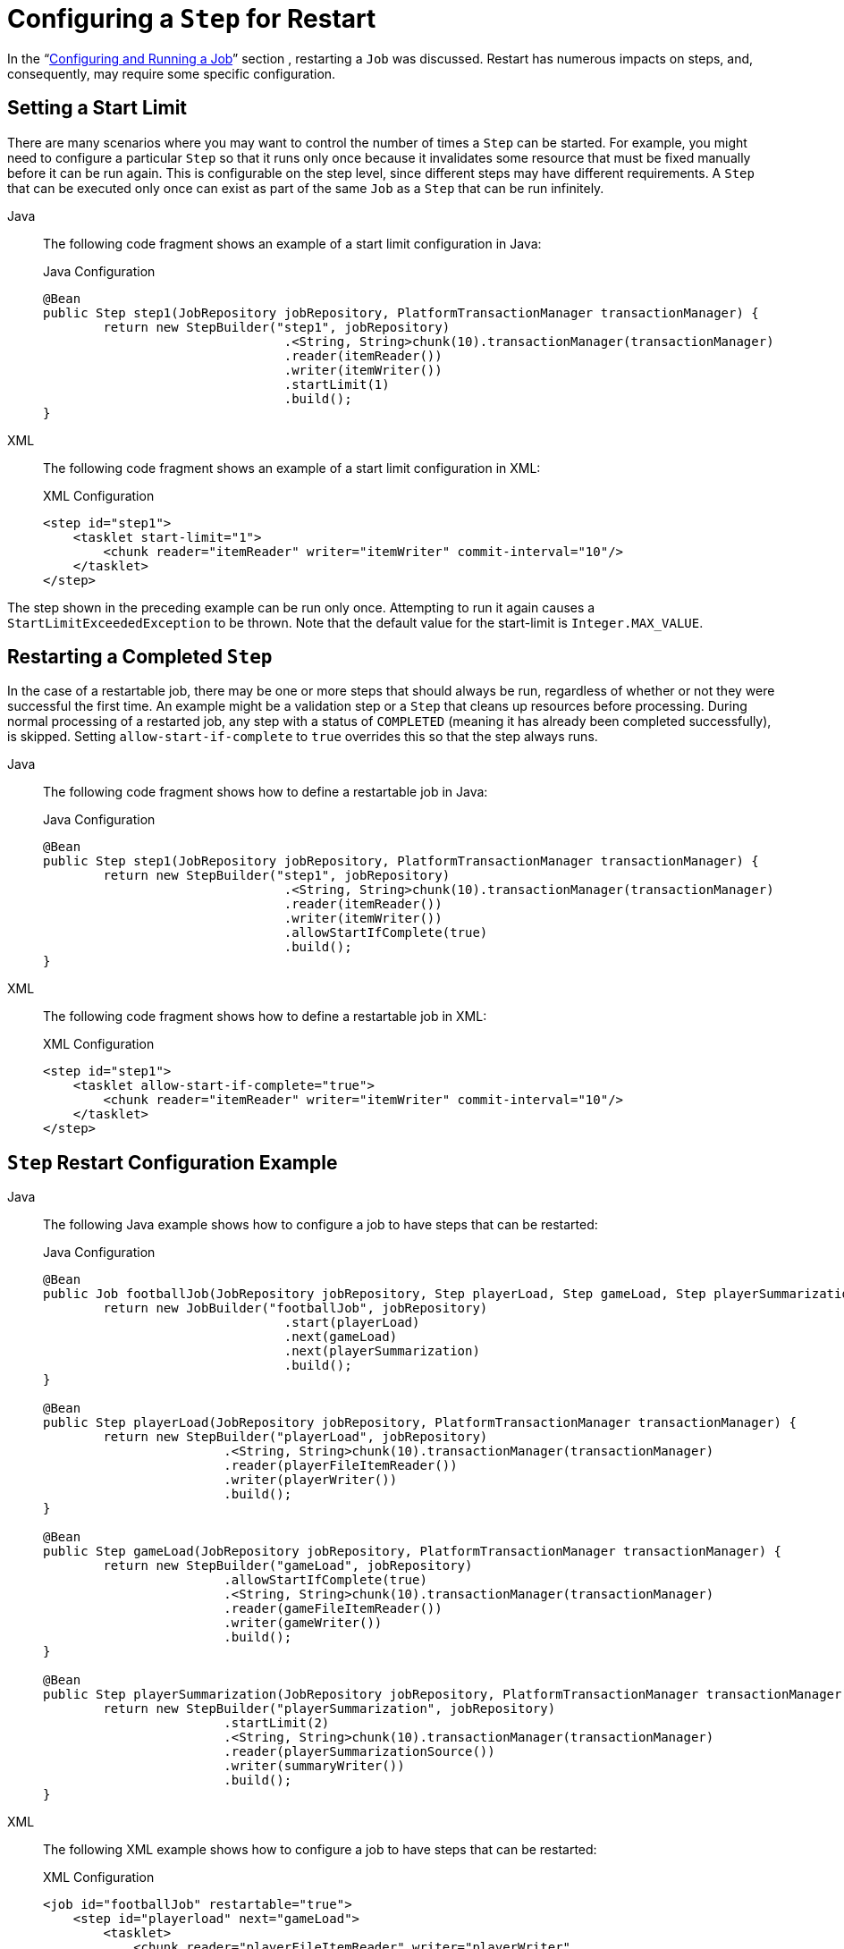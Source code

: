 [[stepRestart]]
= Configuring a `Step` for Restart

In the "`xref:job.adoc[Configuring and Running a Job]`" section , restarting a
`Job` was discussed. Restart has numerous impacts on steps, and, consequently, may
require some specific configuration.

[[startLimit]]
== Setting a Start Limit

There are many scenarios where you may want to control the number of times a `Step` can
be started. For example, you might need to configure a particular `Step` so that it
runs only once because it invalidates some resource that must be fixed manually before it can
be run again. This is configurable on the step level, since different steps may have
different requirements. A `Step` that can be executed only once can exist as part of the
same `Job` as a `Step` that can be run infinitely.


[tabs]
====
Java::
+
The following code fragment shows an example of a start limit configuration in Java:
+
.Java Configuration
[source, java]
----
@Bean
public Step step1(JobRepository jobRepository, PlatformTransactionManager transactionManager) {
	return new StepBuilder("step1", jobRepository)
				.<String, String>chunk(10).transactionManager(transactionManager)
				.reader(itemReader())
				.writer(itemWriter())
				.startLimit(1)
				.build();
}
----

XML::
+
The following code fragment shows an example of a start limit configuration in XML:
+
.XML Configuration
[source, xml]
----
<step id="step1">
    <tasklet start-limit="1">
        <chunk reader="itemReader" writer="itemWriter" commit-interval="10"/>
    </tasklet>
</step>
----

====


The step shown in the preceding example can be run only once. Attempting to run it again
causes a `StartLimitExceededException` to be thrown. Note that the default value for the
start-limit is `Integer.MAX_VALUE`.

[[allowStartIfComplete]]
== Restarting a Completed `Step`

In the case of a restartable job, there may be one or more steps that should always be
run, regardless of whether or not they were successful the first time. An example might
be a validation step or a `Step` that cleans up resources before processing. During
normal processing of a restarted job, any step with a status of `COMPLETED` (meaning it
has already been completed successfully), is skipped. Setting `allow-start-if-complete` to
`true` overrides this so that the step always runs.


[tabs]
====
Java::
+
The following code fragment shows how to define a restartable job in Java:
+
.Java Configuration
[source, java]
----
@Bean
public Step step1(JobRepository jobRepository, PlatformTransactionManager transactionManager) {
	return new StepBuilder("step1", jobRepository)
				.<String, String>chunk(10).transactionManager(transactionManager)
				.reader(itemReader())
				.writer(itemWriter())
				.allowStartIfComplete(true)
				.build();
}
----

XML::
+
The following code fragment shows how to define a restartable job in XML:
+
.XML Configuration
[source, xml]
----
<step id="step1">
    <tasklet allow-start-if-complete="true">
        <chunk reader="itemReader" writer="itemWriter" commit-interval="10"/>
    </tasklet>
</step>
----

====



[[stepRestartExample]]
== `Step` Restart Configuration Example


[tabs]
====
Java::
+
The following Java example shows how to configure a job to have steps that can be
restarted:
+
.Java Configuration
[source, java]
----
@Bean
public Job footballJob(JobRepository jobRepository, Step playerLoad, Step gameLoad, Step playerSummarization) {
	return new JobBuilder("footballJob", jobRepository)
				.start(playerLoad)
				.next(gameLoad)
				.next(playerSummarization)
				.build();
}

@Bean
public Step playerLoad(JobRepository jobRepository, PlatformTransactionManager transactionManager) {
	return new StepBuilder("playerLoad", jobRepository)
			.<String, String>chunk(10).transactionManager(transactionManager)
			.reader(playerFileItemReader())
			.writer(playerWriter())
			.build();
}

@Bean
public Step gameLoad(JobRepository jobRepository, PlatformTransactionManager transactionManager) {
	return new StepBuilder("gameLoad", jobRepository)
			.allowStartIfComplete(true)
			.<String, String>chunk(10).transactionManager(transactionManager)
			.reader(gameFileItemReader())
			.writer(gameWriter())
			.build();
}

@Bean
public Step playerSummarization(JobRepository jobRepository, PlatformTransactionManager transactionManager) {
	return new StepBuilder("playerSummarization", jobRepository)
			.startLimit(2)
			.<String, String>chunk(10).transactionManager(transactionManager)
			.reader(playerSummarizationSource())
			.writer(summaryWriter())
			.build();
}
----

XML::
+
The following XML example shows how to configure a job to have steps that can be
restarted:
+
.XML Configuration
[source, xml]
----
<job id="footballJob" restartable="true">
    <step id="playerload" next="gameLoad">
        <tasklet>
            <chunk reader="playerFileItemReader" writer="playerWriter"
                   commit-interval="10" />
        </tasklet>
    </step>
    <step id="gameLoad" next="playerSummarization">
        <tasklet allow-start-if-complete="true">
            <chunk reader="gameFileItemReader" writer="gameWriter"
                   commit-interval="10"/>
        </tasklet>
    </step>
    <step id="playerSummarization">
        <tasklet start-limit="2">
            <chunk reader="playerSummarizationSource" writer="summaryWriter"
                   commit-interval="10"/>
        </tasklet>
    </step>
</job>
----

====

The preceding example configuration is for a job that loads in information about football
games and summarizes them. It contains three steps: `playerLoad`, `gameLoad`, and
`playerSummarization`. The `playerLoad` step loads player information from a flat file,
while the `gameLoad` step does the same for games. The final step,
`playerSummarization`, then summarizes the statistics for each player, based upon the
provided games. It is assumed that the file loaded by `playerLoad` must be loaded only
once but that `gameLoad` can load any games found within a particular directory,
deleting them after they have been successfully loaded into the database. As a result,
the `playerLoad` step contains no additional configuration. It can be started any number
of times is skipped if complete. The `gameLoad` step, however, needs to be run
every time in case extra files have been added since it last ran. It has
`allow-start-if-complete` set to `true` to always be started. (It is assumed
that the database table that games are loaded into has a process indicator on it, to ensure
new games can be properly found by the summarization step). The summarization step,
which is the most important in the job, is configured to have a start limit of 2. This
is useful because, if the step continually fails, a new exit code is returned to the
operators that control job execution, and it can not start again until manual
intervention has taken place.

NOTE: This job provides an example for this document and is not the same as the `footballJob`
found in the samples project.

The remainder of this section describes what happens for each of the three runs of the
`footballJob` example.

Run 1:

. `playerLoad` runs and completes successfully, adding 400 players to the `PLAYERS`
table.
. `gameLoad` runs and processes 11 files worth of game data, loading their contents
into the `GAMES` table.
. `playerSummarization` begins processing and fails after 5 minutes.

Run 2:

. `playerLoad` does not run, since it has already completed successfully, and
`allow-start-if-complete` is `false` (the default).
. `gameLoad` runs again and processes another 2 files, loading their contents into the
`GAMES` table as well (with a process indicator indicating they have yet to be
processed).
. `playerSummarization` begins processing of all remaining game data (filtering using the
process indicator) and fails again after 30 minutes.

Run 3:

. `playerLoad` does not run, since it has already completed successfully, and
`allow-start-if-complete` is `false` (the default).
. `gameLoad` runs again and processes another 2 files, loading their contents into the
`GAMES` table as well (with a process indicator indicating they have yet to be
processed).
. `playerSummarization` is not started and the job is immediately killed, since this is
the third execution of `playerSummarization`, and its limit is only 2. Either the limit
must be raised or the `Job` must be executed as a new `JobInstance`.

